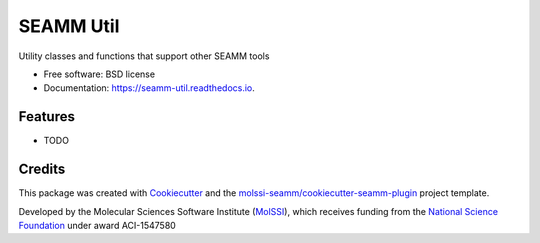 ==========
SEAMM Util
==========


.. image:: https://img.shields.io/travis/molssi-seamm/seamm_util.svg
           :target: https://travis-ci.org/molssi-seamm/seamm_util
	   :alt: Build Status

.. image:: https://codecov.io/gh/molssi-seamm/seamm_util/branch/master/graph/badge.svg
	   :target: https://codecov.io/gh/molssi-seamm/seamm_util
	   :alt: Code Coverage

.. image:: https://img.shields.io/lgtm/grade/python/g/molssi-seamm/seamm_util.svg?logo=lgtm&logoWidth=18
	   :target: https://lgtm.com/projects/g/molssi-seamm/seamm_util/context:python
	   :alt: Code Quality

.. image:: https://readthedocs.org/projects/mopac-step/badge/?version=latest
           :target: https://mopac-step.readthedocs.io/en/latest/?badge=latest
	   :alt: Documentation Status

.. image:: https://pyup.io/repos/github/molssi-seamm/seamm_util/shield.svg
	   :target: https://pyup.io/repos/github/molssi-seamm/seamm_util/
	   :alt: Updates for Dependencies

.. image:: https://img.shields.io/pypi/v/seamm_util.svg
           :target: https://pypi.python.org/pypi/seamm_util
	   :alt: PyPi VERSION


Utility classes and functions that support other SEAMM tools


* Free software: BSD license
* Documentation: https://seamm-util.readthedocs.io.


Features
--------

* TODO

Credits
-------

This package was created with Cookiecutter_ and the `molssi-seamm/cookiecutter-seamm-plugin`_ project template.

.. _Cookiecutter: https://github.com/audreyr/cookiecutter
.. _`molssi-seamm/cookiecutter-seamm-plugin`: https://github.com/molssi-seamm/cookiecutter-seamm-plugin

Developed by the Molecular Sciences Software Institute (MolSSI_),
which receives funding from the `National Science Foundation`_ under
award ACI-1547580

.. _MolSSI: https://www.molssi.org
.. _`National Science Foundation`: https://www.nsf.gov
